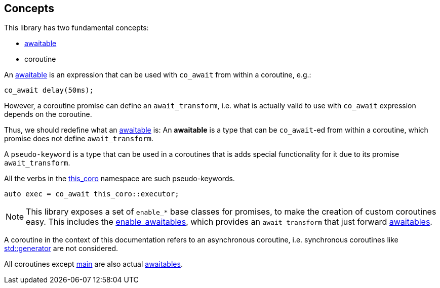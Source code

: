 [#design:concepts]
== Concepts

This library has two fundamental concepts:

 - <<awaitable,awaitable>>
 - coroutine

An <<awaitable, awaitable>> is an expression that can be used with `co_await`
from within a coroutine, e.g.:

[source,cpp]
----
co_await delay(50ms);
----

However, a coroutine promise can define an `await_transform`,
i.e. what is actually valid to use with `co_await` expression depends on the coroutine.

Thus, we should redefine what an <<awaitable, awaitable>> is:
An *awaitable* is a type that can be `co_await`-ed from within a coroutine,
which promise does not define `await_transform`.


A `pseudo-keyword` is a type that can be used in a coroutines that is adds special
functionality for it due to its promise `await_transform`.

All the verbs in the <<this_coro, this_coro>> namespace are such pseudo-keywords.

[source,cpp]
----
auto exec = co_await this_coro::executor;
----

NOTE: This library exposes a set of `enable_*` base classes for promises,
to make the creation of custom coroutines easy.
This includes the <<enable_awaitables, enable_awaitables>>, which provides an `await_transform`
that just forward <<awaitable, awaitables>>.

A coroutine in the context of this documentation refers
to an asynchronous coroutine, i.e. synchronous coroutines like
link:https://en.cppreference.com/w/cpp/coroutine/generator[std::generator]
are not considered.

All coroutines except <<main, main>> are also actual <<awaitable, awaitables>>.
